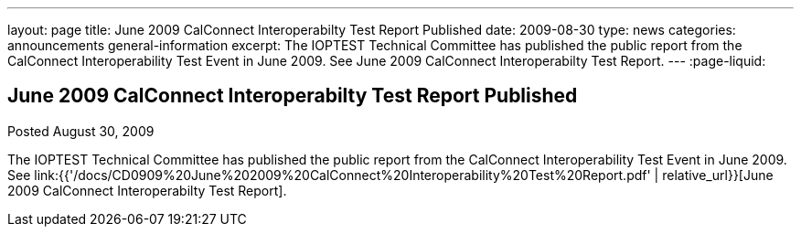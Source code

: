 ---
layout: page
title: June 2009 CalConnect Interoperabilty Test Report Published
date: 2009-08-30
type: news
categories: announcements general-information
excerpt: The IOPTEST Technical Committee has published the public report from the CalConnect Interoperability Test Event in June 2009. See June 2009 CalConnect Interoperabilty Test Report.
---
:page-liquid:

== June 2009 CalConnect Interoperabilty Test Report Published

Posted August 30, 2009 

The IOPTEST Technical Committee has published the public report from the CalConnect Interoperability Test Event in June 2009. See link:{{'/docs/CD0909%20June%202009%20CalConnect%20Interoperability%20Test%20Report.pdf' | relative_url}}[June 2009 CalConnect Interoperabilty Test Report].




